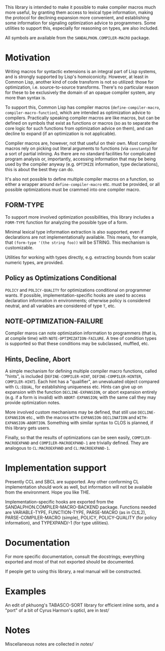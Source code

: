 # -*- eval: (longlines-mode) -*-

This library is intended to make it possible to make compiler macros much more useful, by granting them access to lexical type information, making the protocol for declining expansion more convenient, and establishing some information for signaling optimization advice to programmers.  Some utilities to support this, especially for reasoning on types, are also included.

All symbols are available from the =SANDALPHON.COMPILER-MACRO= package.

* Motivation

Writing macros for syntactic extensions is an integral part of Lisp systems, and is strongly supported by Lisp's homoiconicity.  However, at least in Common Lisp, another kind of code transform is not so utilized: those for optimization, i.e. source-to-source transforms.  There's no particular reason for these to be exclusively the domain of an opaque compiler system, any more than syntax is.

To support this, Common Lisp has compiler macros (=define-compiler-macro=, =compiler-macro-function=), which are intended as optimization advice to compilers.  Practically speaking compiler macros are like macros, but can be defined on symbols that exist as functions or macros (so as to separate the core logic for such functions from optimization advice on them), and can decline to expand (if an optimization is not applicable).

Compiler macros are, however, not that useful on their own.  Most compiler macros rely on picking out literal arguments to functions (via =constantp=) for a sort of partial inlining.  As there are no standard facilities for complicated program analysis or, importantly, accessing information that may be being used by the compiler anyway (e.g. =OPTIMIZE= information, type declarations), this is about the best they can do.

It's also not possible to define multiple compiler macros on a function, so either a wrapper around =define-compiler-macro= etc. must be provided, or all possible optimizations must be crammed into one compiler macro.

** FORM-TYPE 
To support more involved optimization possibilities, this library includes a =FORM-TYPE= function for analyzing the possible type of a form.

Minimal lexical type information extraction is also supported, even if declarations are not implementationally available.  This means, for example, that =(form-type '(the string foo))= will be STRING.  This mechanism is customizable.

Utilities for working with types directly, e.g. extracting bounds from scalar numeric types, are provided.

** Policy as Optimizations Conditional

=POLICY= and =POLICY-QUALITY= for optimizations conditional on programmer wants.  If possible, implementation-specific hooks are used to access declaration information in environments; otherwise policy is considered neutral, and all variables are considered of type =T=, etc.

** NOTE-OPTIMIZATION-FAILURE

Compiler maros can note optimization information to programmers (that is, at compile time) with =NOTE-OPTIMIZATION-FAILURE=.  A tree of condition types is supported so that these conditions may be subclassed, muffled, etc.

** Hints, Decline, Abort

A simple mechanism for defining multiple compiler macro functions, called "hints", is included (=DEFINE-COMPILER-HINT=, =DEFINE-COMPILER-HINTER=, =COMPILER-HINT=).  Each hint has a "qualifier", an unevaluated object compared with =CL:EQUAL=, for establishing uniqueness etc.  Hints can give up on expansion with the function =DECLINE-EXPANSION=, or abort expansion entirely (e.g. if a form is invalid) with =ABORT-EXPANSION=; with the same call they may provide optimization notes.

More involved custom mechanisms may be defined, that still use =DECLINE-EXPANSION= etc., with the macros =WITH-EXPANSION-DECLINATION= and =WITH-EXPANSION-ABORTION=.  Something with similar syntax to CLOS is planned, if this library gets users.

Finally, so that the results of optimizations can be seen easily, =COMPILER-MACROEXPAND= and =COMPILER-MACROEXPAND-1= are trivially defined.  They are analogous to =CL:MACROEXPAND= and =CL:MACROEXPAND-1=.

* Implementation support

Presently CCL and SBCL are supported.  Any other conforming CL implementation should work as well, but information will not be available from the environment.  Hope you like THE.

Implementation-specific hooks are exported from the SANDALPHON.COMPILER-MACRO-BACKEND package.  Functions needed are VARIABLE-TYPE, FUNCTION-TYPE, PARSE-MACRO (as in CLtL2), PARSE-COMPILER-MACRO (simple), POLICY, POLICY-QUALITY (for policy information), and TYPEXPAND/-1 (for type utilities).

* Documentation

For more specific documentation, consult the docstrings; everything exported and most of that not exported should be documented.

If people get to using this library, a real manual will be constructed.

* Examples

An edit of pkhuong's TABASCO-SORT library for efficient inline sorts, and a "port" of a bit of Cyrus Harmon's opticl, are in [[test/]]

* Notes

Miscellaneous notes are collected in [[notes/]]
